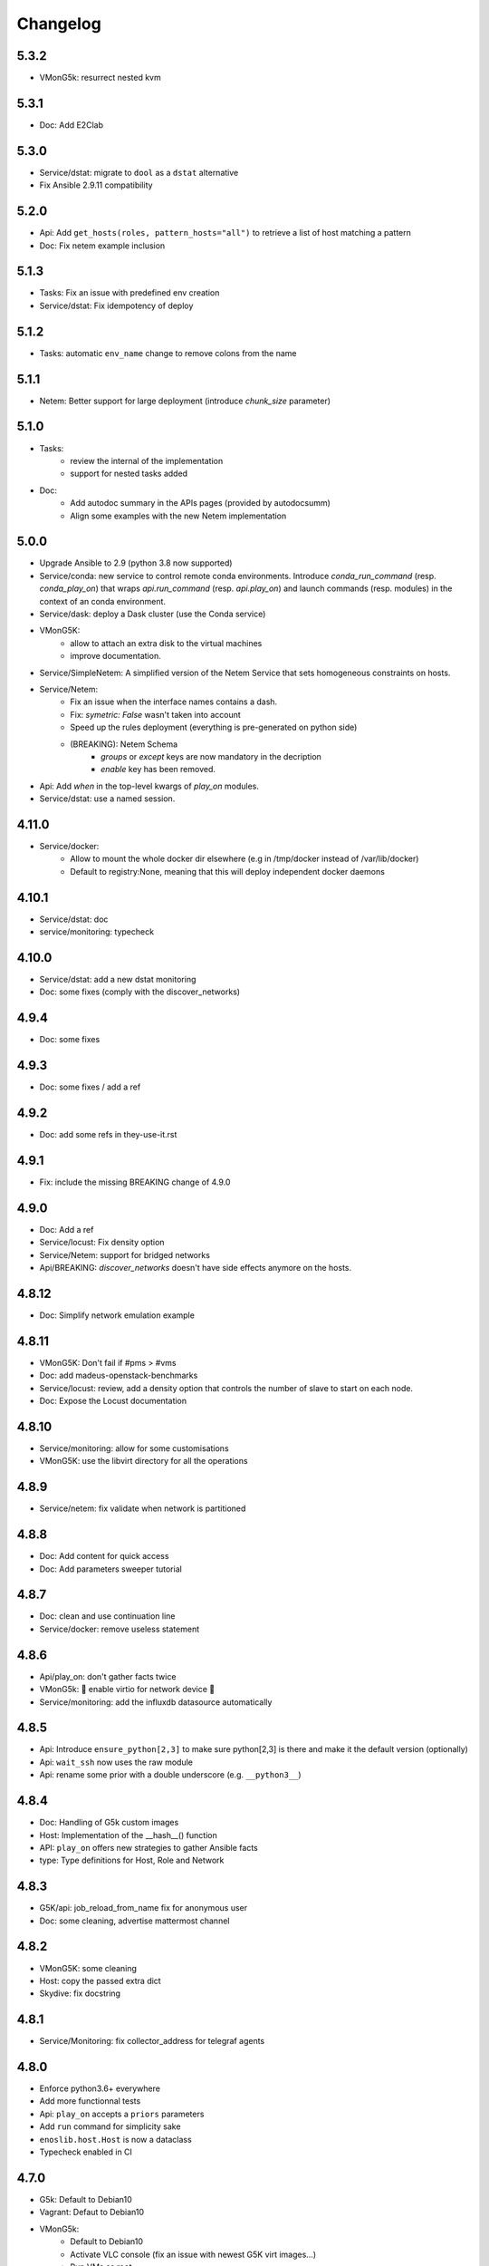 Changelog
===========

5.3.2
-----

- VMonG5k: resurrect nested kvm

5.3.1
-----

- Doc: Add E2Clab

5.3.0
-----

- Service/dstat: migrate to ``dool`` as a ``dstat`` alternative
- Fix Ansible 2.9.11 compatibility

5.2.0
-----

- Api: Add ``get_hosts(roles, pattern_hosts="all")`` to retrieve a list of host matching a pattern
- Doc: Fix netem example inclusion


5.1.3
-----

- Tasks: Fix an issue with predefined env creation
- Service/dstat: Fix idempotency of deploy

5.1.2
-----

- Tasks: automatic ``env_name`` change to remove colons from the name

5.1.1
-----

- Netem: Better support for large deployment (introduce `chunk_size` parameter)

5.1.0
-----

- Tasks:
    - review the internal of the implementation
    - support for nested tasks added
- Doc:
    - Add autodoc summary in the APIs pages (provided by autodocsumm)
    - Align some examples with the new Netem implementation

5.0.0
-----

- Upgrade Ansible to 2.9 (python 3.8 now supported)
- Service/conda: new service to control remote conda environments.
  Introduce `conda_run_command` (resp. `conda_play_on`) that
  wraps `api.run_command` (resp. `api.play_on`) and launch commands
  (resp. modules) in the context of an conda environment.
- Service/dask: deploy a Dask cluster (use the Conda service)
- VMonG5K:
    - allow to attach an extra disk to the virtual machines
    - improve documentation.
- Service/SimpleNetem: A simplified version of the Netem Service
  that sets homogeneous constraints on hosts.
- Service/Netem:
    - Fix an issue when the interface names contains a dash.
    - Fix: `symetric: False` wasn't taken into account
    - Speed up the rules deployment (everything is pre-generated on python side)
    - (BREAKING): Netem Schema
        - `groups` or `except` keys are now mandatory in the decription
        - `enable` key has been removed.
- Api: Add `when` in the top-level kwargs of `play_on` modules.
- Service/dstat: use a named session.

4.11.0
------

- Service/docker:
    - Allow to mount the whole docker dir elsewhere
      (e.g in /tmp/docker instead of /var/lib/docker)
    - Default to registry:None, meaning that this will
      deploy independent docker daemons

4.10.1
------

- Service/dstat: doc
- service/monitoring: typecheck


4.10.0
------

- Service/dstat: add a new dstat monitoring
- Doc: some fixes (comply with the discover_networks)

4.9.4
-----

- Doc: some fixes

4.9.3
-----

- Doc: some fixes / add a ref

4.9.2
-----

- Doc: add some refs in they-use-it.rst

4.9.1
-----

- Fix: include the missing BREAKING change of 4.9.0

4.9.0
------

- Doc: Add a ref
- Service/locust: Fix density option
- Service/Netem: support for bridged networks
- Api/BREAKING: `discover_networks` doesn't have side effects anymore on the hosts.

4.8.12
------

- Doc: Simplify network emulation example

4.8.11
------

- VMonG5K: Don't fail if #pms > #vms
- Doc: add madeus-openstack-benchmarks
- Service/locust: review, add a density option that controls
  the number of slave to start on each node.
- Doc: Expose the Locust documentation

4.8.10
------

- Service/monitoring: allow for some customisations
- VMonG5K: use the libvirt directory for all the operations

4.8.9
-----

- Service/netem: fix validate when network is partitioned

4.8.8
-----

- Doc: Add content for quick access
- Doc: Add parameters sweeper tutorial

4.8.7
-----

- Doc: clean and use continuation line
- Service/docker: remove useless statement

4.8.6
-----

- Api/play_on: don't gather facts twice
- VMonG5k: 🐎 enable virtio for network device 🐎
- Service/monitoring: add the influxdb datasource automatically

4.8.5
-----

- Api: Introduce ``ensure_python[2,3]`` to make sure python[2,3]
  is there and make it the default version (optionally)
- Api: ``wait_ssh`` now uses the raw module
- Api: rename some prior with a double underscore (e.g. ``__python3__``)

4.8.4
-----

- Doc: Handling of G5k custom images
- Host: Implementation of the __hash__() function
- API: ``play_on`` offers new strategies to gather Ansible facts
- type: Type definitions for Host, Role and Network

4.8.3
-----

- G5K/api: job_reload_from_name fix for anonymous user
- Doc: some cleaning, advertise mattermost channel

4.8.2
-----

- VMonG5K: some cleaning
- Host: copy the passed extra dict
- Skydive: fix docstring

4.8.1
-----

- Service/Monitoring: fix collector_address for telegraf agents

4.8.0
-----

- Enforce python3.6+ everywhere
- Add more functionnal tests
- Api: ``play_on`` accepts a ``priors`` parameters
- Add ``run`` command for simplicity sake
- ``enoslib.host.Host`` is now a dataclass
- Typecheck enabled in CI

4.7.0
-----

- G5k: Default to Debian10
- Vagrant: Defaut to Debian10
- VMonG5k:
    - Default to Debian10
    - Activate VLC console (fix an issue with newest G5K virt images...)
    - Run VMs as root

4.6.0
-----

- Chameleon: minor fixes, support for the primer example
- Vagrant: customized name and config is now supported
- Locust/service: initial version (locust.io)
- G5k: support for arbitrary SSH key

4.5.0
-----

- Dependencies: upgrade python-grid5000 to 0.1.0+
- VMonG5K/API break: use g5k api username instead of USER environment variable
- VMonG5K: make the provider idempotent

4.4.5
-----

- Doc: some fixes
- VMonG5k: change gateway description

4.4.4
-----

- Doc: distem makes use of stretch image by default

4.4.3
-----

- Doc: Doc updates (readme and distem)

4.4.2
-----

- Doc: update distem tutorial

4.4.1
-----

- Catch up changelog

4.4.0
-----

- New provider: Distem

4.3.1
-----

- G5k: fix walltime > 24h

4.3.0
-----

- G5k: ``get_api_username`` to retrieve the current user login
- Doc: fix ``play_on``

4.2.5
-----

- Services: Add missing files in the wheel

4.2.4
-----

- Skydive: Fix topology discovery
- Doc: Fix ``pattern_hosts`` kwargs

4.2.3
-----

- Doc: Factorize readme and doc index

4.2.2
-----

- Doc: Fix sphinx warnings

4.2.1
-----

- Fix changelog syntax

4.2.0
-----

- Service: Add skydive service
- Service: Internal refactoring

4.1.1
-----

- Catch-up changelog for 4.1.x


4.1.0
-----

- API(breaks): Introduce ``patterns_hosts`` as a keyword argument
- API: Introduce ``gather_facts`` function
- Doc: Fix python3 for virtualenv on g5k
- API: Allow top level and module level arguments to be passed
  in ``run_command`` and ``play_on``
- G5K: Use ring to cache API requests results
- API: Support for ``raw`` module in ``play_on``
- Black formatting is enforced

4.0.3
-----

- Doc: Fix netem service link

4.0.2
-----

- Doc: Add a placement example (vmong5k)

4.0.1
-----

- Doc: Capitalize -> EnOSlib

4.0.0
-----

- Service: add Netem service as a replacement for ``(emulate|reset|validate)_network`` functions.
  Those functions have been dropped
- Service: add Docker service. Install the docker agent on all your nodes and
  optionally a docker registry cache
- Upgrade jsonschema dependency
- Migrate sonarqube server
- Vagrant: OneOf for ``flavour`` and ``flavour_desc`` has been fixed
- Api: ``play_on`` tasks now accept a ``display_name`` keyword. The string will
  be displayed on the screen as the name of the command.

3.4.2
-----

- Service: fix example

3.4.1
-----

- Service: monitoring update doc

3.4.0
-----

- Introduce a monitoring service (quickly deploy a monitoring stack)
- API: Add `display_name` kwargs in `play_on` (debug/display purpose)

3.3.3
------

- Doc: in using-tasks include whole python script

3.3.2
------

- Doc: fix using-tasks output

3.3.1
------

- Doc: Include changelog in the documentation
- ChameleonBaremetal: fix tutorial


3.3.0
------

- G5k: automatic redepoy (max 3) when nodes aren't deployed correctly

3.2.4
------

- Avoid job_name collision from 2 distinct users

3.2.3
------

- Fix an issue with emulate_network (it now uses `inventory_hostname`)

3.2.2
------

- VMonG5k: fix the networks returned value

3.2.1
------

- G5k: Fix static driver

3.2.0
------

- VMonG5K: Enables taktuk for image broadcast

3.1.4
------

- Doc: Fix network_emulation conf

3.1.3
------

- Doc: add missing files

3.1.2
------

- Doc: Document network emulation

3.1.1
------

- Doc: VMonG5K warning about the `working_dir` being removed

3.1.0
------

- VMonG5k: expose `start_virtualmachines` function

3.0.1
------

- Doc: Add VMonG5k primer
- Doc: Secure credential file

3.0.0
------

- [G5k]: now uses python-grid5000 for all the interactions with Grid'5000
- [VMonG5K]: Add a gateway option
- [VMonG5K]: Coerce to `enoslib.Host` before returning from init.

2.2.10
------

- Doc: use std env for primer on g5k

2.2.9
------

- Doc add 10.1109/TPDS.2019.2907950

2.2.8
------

- Dependencies: add pyyaml and be a bit strict
- tasks: add the knowledge of host datastructure when deserializing
- Vagrant: force gateway ip to string
- Doc: add performance tuning section

2.2.7
------

- Doc: Gender equality fix

2.2.6
------

- Doc: static provider
- Doc: various fixes

2.2.5
------

- CI: add `play_on` functional test

2.2.4
------

- Doc: Update Primer (add g5k example)

2.2.3
------

- API: fix `gather_facts=False` in `play_on`

2.2.2
------

- Doc: put project boostrap at the end (formerly quickstart)

2.2.1
------

- Doc: add EnOSlib primer
- API: discover_network now add `<network>_ip` and `<network>_dev` in the hosvars

2.2.0
------

- API: Introduce `play_on` context_manager to describe a playbook directly from python

2.1.0
------

- API: In memory inventory. Generating a inventory file is not mandatory anymore.
       On can pass the provider roles in most of the API calls.
- VMonG5K: allow to specify a working directory
- Dependencies: Upgrade Ansible to latest stable (2.7.x)

2.0.2
------

- (breaking) VMonG5K/Vagrant: Unify code. `flavour_desc` dict can be used after
  building the MachineConfiguration.

2.0.1
------

- VMonG5K: Package was missing site.yml file

2.0.0
------

Warning breaking changes:

- EnOSlib is python3.5+ compatible exclusively.

- Provider: a provider must be given a configuration object. You can build it
  from a dictionnary (this mimics EnOSlib 1.x) or build it programmaticaly. In
  pseudo code, changes are needed in your code as follow:
  ```
  from enoslib.infra.enos_g5k.configuration import Configuration
  from enoslib.infra.enos_g5k.provider import G5k
  ...
  conf = Configuration.from_dictionnary(provider_conf)
  g5k = G5k(conf)
  ...
  ```

- Provider: Configuration object
  The configuration object aim at ease the process of building configuration for
  providers. It can be validated against a jsonschema defined for each provider.
  Validation is implicit using `from_dictionnary` or explicit using the
  `finalize()` method of the configuration.

- Doc: Update docs to reflect the above

- VMonG5K: new provider that allows to start virtual machines on G5K.

1.12.3
------

- API: `utils.yml` playbook now forces fact gahering.
- Misc: initial gitlab-ci supports

1.12.2
------

- G5K: Refix an issue when number of nodes is zero

1.12.1
------

- G5K: fix an issue when number of nodes is zero

1.12.0
------

- API: `emulate|reset|validate` now accept an extra_vars dict
- G5K: `secondary_networks` are now a mandatory key
- G5K: support for zero nodes roles

1.11.2
------

- Make sure role and roles are mutually exclusive

1.11.1
------

- Fix empty `config_file` case in enostask

1.11.0
------

- G5K: add static oar job support

1.10.0
------

- G5K: align the subnet description with the other network
- API: validate_network now filters devices without ip address
- API: check_network now uses JSON serialisation to perform better

1.9.0
------

- G5K api: expose get_clusters_sites
- G5K: dhcp is blocking
- G5k: introduce drivers to interact with the platform

1.8.2
------

- Chameleon: fix flavor encoding
- Chameleon: Create one reservation per flavor
- Openstack: fix python3 compatibility

1.8.1
------

- relax openstack client constraints

1.8.0
------

- G5K api: expose exec_command_on_nodes
- Openstack: enable the use of session for blazar
- Openstack: Allow keystone v3 authentification

1.7.0
------

- G5K api: fixed get_clusters_interfaces function
- Ansible: group vars were'nt loaded
- Allow fake interfaces to be mapped to net roles

1.6.0
------

- G5K: add subnet support
- An enostask can now returns a value
- Openstack/Chameleon: support region name
- Openstack/Chameleon: support for extra prefix for the resources
- Chameleon: use config lease name

1.5.0
------

- python3 compatibility
- Confirm with predictable NIC names on g5k

1.4.0
------

- Fix the autodoc generation
- Document the cookiecutter generation
- Default to debian9 for g5k

1.3.0
------

- Change setup format
- Move chameleon dependencies to extra_require

1.2.1
------

- Drop validation of the bandwitdh
- Add missing host file

1.2.0
------

- Add reset network


0.0.6
------

- add `min` keyword in machine descipriotn on for G5K

0.0.5
------

- reservation is supported in g5k provider
- `expand_groups` is available in the api
- `get_cluster_interfaces` is available in the g5k api.

0.0.4
------

- Exclude not involved machines from the tc.yml run
- Take force_deploy in g5k provider
- Wait ssh to be ready when `check_network=True` in `generate_inventory`
- Add start/end enostask logging

0.0.3
------

- Add static provider
- Add OpenStack provider (and chameleon derivatives)
- Add `provider_conf` validation
- Rearchitect providers
- Add dummy functionnal tests
- Add network emulation

0.0.2
------

- Add fake interface creation option un check_network
- Encapsulate check_network in generate_inventory
- Add automatic discovery of network interfaces names/roles
- Add vagrant/g5k provider

0.0.1
------

- Initial version
